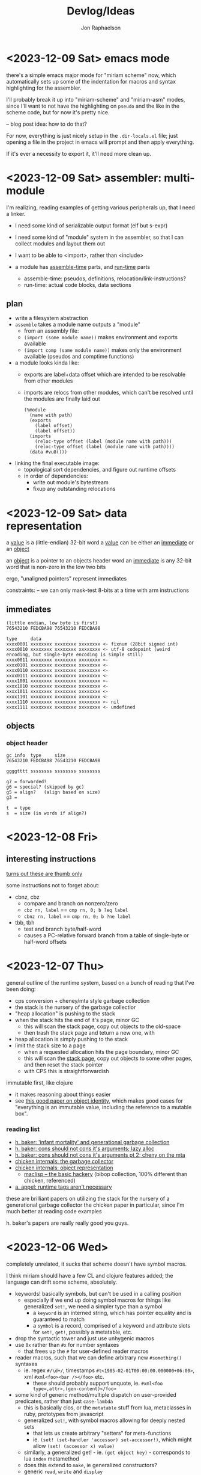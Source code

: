 #+TITLE:   Devlog/Ideas
#+AUTHOR:  Jon Raphaelson
#+EMAIL:   jon@accidental.cc

* <2023-12-09 Sat> emacs mode

there's a simple emacs major mode for "miriam scheme" now, which
automatically sets up some of the indentation for macros and syntax
highlighting for the assembler.

I'll probably break it up into "miriam-scheme" and "miriam-asm" modes,
since I'll want to not have the highlighting on ~pseudo~ and the like
in the scheme code, but for now it's pretty nice.

-- blog post idea: how to do that?

For now, everything is just nicely setup in the ~.dir-locals.el~ file;
just opening a file in the project in emacs will prompt and then apply
everything.

If it's ever a necessity to export it, it'll need more clean up.

* <2023-12-09 Sat> assembler: multi-module

I'm realizing, reading examples of getting various peripherals up, that I need a linker.

- I need some kind of serializable output format (elf but s-expr)
- I need some kind of "module" system in the assembler, so that I can collect modules and layout them out
- I want to be able to <import>, rather than <include>

- a module has _assemble-time_ parts, and _run-time_ parts
  - assemble-time: pseudos, definitions, relocation/link-instructions?
  - run-time: actual code blocks, data sections

** plan

- write a filesystem abstraction
- ~assemble~ takes a module name outputs a "module"
  - from an assembly file:
  - ~(import (some module name))~ makes environment and exports available
  - ~(import comp (same module name))~ makes only the environment available (pseudos and comptime functions)
- a module looks kinda like:
  - exports are label+data offset which are intended to be resolvable from other modules
  - imports are relocs from other modules, which can't be resolved until the modules are finally laid out
  #+begin_src prog
    (%module
      (name with path)
      (exports
        (label offset)
        (label offset))
      (imports
        (reloc-type offset (label (module name with path)))
        (reloc-type offset (label (module name with path))))
      (data #vu8()))
  #+end_src
- linking the final executable image:
  - topological sort dependencies, and figure out runtime offsets
  - in order of dependencies:
    - write out module's bytestream
    - fixup any outstanding relocations

* <2023-12-09 Sat> data representation

a _value_ is a (little-endian) 32-bit word
a _value_ can be either an _immediate_ or an _object_

an _object_    is a pointer to an objects header word
an _immediate_ is any 32-bit word that is non-zero in the low two bits

ergo, "unaligned pointers" represent immediates

constraints:
-- we can only mask-test 8-bits at a time with arm instructions

** immediates

#+begin_src
(little endian, low byte is first)
76543210 FEDCBA98 76543210 FEDCBA98

type     data
xxxx0001 xxxxxxxx xxxxxxxx xxxxxxxx <- fixnum (28bit signed int)
xxxx0010 xxxxxxxx xxxxxxxx xxxxxxxx <- utf-8 codepoint (weird encoding, but single-byte encoding is simple still)
xxxx0011 xxxxxxxx xxxxxxxx xxxxxxxx <-
xxxx0101 xxxxxxxx xxxxxxxx xxxxxxxx <-
xxxx0110 xxxxxxxx xxxxxxxx xxxxxxxx <-
xxxx0111 xxxxxxxx xxxxxxxx xxxxxxxx <-
xxxx1001 xxxxxxxx xxxxxxxx xxxxxxxx <-
xxxx1010 xxxxxxxx xxxxxxxx xxxxxxxx <-
xxxx1011 xxxxxxxx xxxxxxxx xxxxxxxx <-
xxxx1101 xxxxxxxx xxxxxxxx xxxxxxxx <-
xxxx1110 xxxxxxxx xxxxxxxx xxxxxxxx <- nil
xxxx1111 xxxxxxxx xxxxxxxx xxxxxxxx <- undefined
#+end_src

** objects
*** object header

#+begin_src
gc info  type     size
76543210 FEDCBA98 76543210 FEDCBA98

ggggtttt ssssssss ssssssss ssssssss

g7 = forwarded?
g6 = special? (skipped by gc)
g5 = align?   (align based on size)
g3 =

t  = type
s  = size (in words if align?)
#+end_src

* <2023-12-08 Fri>
** interesting instructions

_turns out these are thumb only_

some instructions not to forget about:
- cbnz, cbz
  - compare and branch on nonzero/zero
  - ~cbz rn, label~ == ~cmp rn, 0; b ?eq label~
  - ~cbnz rn, label~ == ~cmp rn, 0; b ?ne label~
- tbb, tbh
  - test and branch byte/half-word
  - causes a PC-relative forward branch from a table of single-byte or half-word offsets

* <2023-12-07 Thu>

general outline of the runtime system, based on a bunch of reading that I've been doing:

- cps conversion + cheney/mta style garbage collection
- the stack is the nursery of the garbage collectior
- "heap allocation" is pushing to the stack
- when the stack hits the end of it's page, minor GC
    - this will scan the stack page, copy out objects to the old-space
    - then trash the stack page and teturn a new one, with
- heap allocation is simply pushing to the stack
- limit the stack size to a page
    - when a requested allocation hits the page boundary, minor GC
    - this will scan the _stack page_, copy out objects to some other pages, and then reset the stack pointer
    - with CPS this is straightforwardish

immutable first, like clojure
- it makes reasoning about things easier
- see [[https://web.archive.org/web/20200109080303/http://home.pipeline.com/~hbaker1/ObjectIdentity.html][this good paper on object identity]], which makes good cases for "everything is an immutable value,
  including the reference to a mutable box".

*** reading list

- [[https://web.archive.org/web/20191008050811/http://home.pipeline.com/~hbaker1/YoungGen.html][h. baker: 'infant mortality' and generational garbage collection]]
- [[https://web.archive.org/web/20191008012410/http://home.pipeline.com/~hbaker1/LazyAlloc.html][h. baker: cons should not cons it's arguments; lazy alloc]]
- [[https://web.archive.org/web/20200223051632/http://home.pipeline.com/~hbaker1/CheneyMTA.html][h. baker: cons should not cons it's arguments pt 2; cheny on the mta]]
- [[https://www.more-magic.net/posts/internals-gc.html][chicken internals: the garbage collector]]
- [[https://www.more-magic.net/posts/internals-data-representation.html][chicken internals: object representation]]
  - [[https://www.multicians.org/lcp.html][maclisp -- the basic hackery]] (bibop collection, 100% different than chicken, referenced)
- [[https://www.cs.princeton.edu/~appel/papers/142.pdf][a. appel: runtime tags aren't necessary]]

these are brilliant papers on utilizing the stack for the nursery of a generational garbage collector
the chicken paper in particular, since I'm much better at reading code examples

h. baker's papers are really really good you guys.

* <2023-12-06 Wed>

completely unrelated, it sucks that scheme doesn't have symbol macros.

I think miriam should have a few CL and clojure features added; the language can drift some scheme, absolutely.

- keywords! basically symbols, but can't be used in a calling position
  - especially if we end up doing symbol macros for things like generalized ~set!~, we need a simpler type than a symbol
    - a ~keyword~ is an interned string, which has pointer equality and is guaranteed to match
    - a ~symbol~ is a record, comprised of a keyword and attribute slots for ~set!~, ~get!~, possibly a metatable, etc.
- drop the syntactic tower and just use unhygenic macros
- use ~0x~ rather than ~#x~ for number syntaxes
  - that frees up the ~#~ for user-defined reader macros
- reader macros, such that we can define arbitrary new ~#something()~ syntaxes
  - ie. regex ~#/\d+/~, timestamps ~#t<1985-02-01T00:00:00.000000+06:00>~, xml ~#xml<foo><bar /></foo>~ etc.
    - these should probably support unquote, ie. ~#xml<foo type=,attr>,(gen-content)</foo>~
- some kind of generic method/multiple dispatch on user-provided predicates, rather than just ~case-lambda~
  - this is basically clos, or the ~metatable~ stuff from lua, metaclasses in ruby, prototypes from javascript
  - generalized ~set!~, with symbol macros allowing for deeply nested sets
    - that lets us create arbitrary "setters" for meta-functions
    - ie. ~(set! (set-handler 'accessor) set-accessor!)~, which might allow ~(set! (accessor x) value)~
  - similarly, a generalized get! - ie. ~(get object key)~ - corresponds to lua ~index~ metamethod
  - does this extend to ~make~, ie generalized constructors?
  - generic ~read~, ~write~ and ~display~
    - anything interesting to read here re: haskell optics, etc?
    - can we specialize these at compile time?
  - _method combiner_ in clos is cool:
    - you can specify on a generic function that, rather than only calling the most specific, you can use a
      different operator; ie. ~(defgeneric foo (obj) (:method-combination list))~ would run _all_ applicable
      methods and bundle values into a list; imagine ~fold~, ~begin~ etc. as combination operators
  - a lot of this is reminiscent of the ruby class hierarchy as well
    - ~prepend~ ~append~ modules for overrides?
- string interpolation (cheeky: ~"~ is a reader macro which compiles to a series of ~string:append~ calls)

you could think of the dotted record syntax like an expansion of the ~get!~ macro:

#+begin_src
  (list p.x p.y)   -> (list (get! p x) (get! p y)) -> (list (p-get-x p) (p-get-y p))
  (set! p.x 42)    -> (set! (get! p x) 42)         -> (set! (p-get-x p) 42)
  (p.something 50) -> ((get! p something) 50)      -> (p-something 50)
#+end_src

part of the reason I keep reaching for relatively inefficient cons and alists is that ~(asm-context asm)~
is almost as bad as (cadr asm) in terms of code-reading density; I'd much rather ~asm.context~.

see [[https://lispcookbook.github.io/cl-cookbook/cl21.html#features][cl21 (unofficial proposal for cleanup of commonlisp)]]

- ~^~ as a reader macro to give short lambdas
  - ~(map ^(+ 1 %) some-list)~
- some kind of automatic currying, possibly with a reader macro to defend against accidental calls
  - this may be less frustrating with the above macro

* <2023-12-06 Wed>

cleaned up the assembler a good bit; mostly encapsulating the context that gets passed around the
assembler functions; I may switch these all to take them implicitly, actually, since I moved
~assemble~ into being a function, rather than syntax.

additionally, started in on a really simple driver, pulling code from a file, rather than directly
inline.

** relocations

as I'm starting to think about global variables, I'm reading about how ELF does relocation for ARM,
and it's much more complicated than what I'm doing:

- me:
  - when a relocation is needed, store the _form_
  - when a relocation is resolved, _reassemble the form_ at the point, and replace

- elf:
  - when a relocation is needed, record the exact form of relocation
  - when relocation is resolved, the instruction at the offset is extracted, and reencoded by the instruction

  - relocation types (skipping thumb)
    - ~R_ARM_PC24~,    (b #imm24), pcrelative, "bits 0-23 signed offset in units of 4-byte words"
    - ~R_ARM_PC13~ ,   (ldr r #imm13) "bits 0-11 unsigned offset, bit 13 encodes direction (0 = -, 1 = +)"
    - ~R_ARM_ABS12~,   LDR/STR imm
    - ~R_ARM_SWI24~,   (swi #imm24)
    - explicitly sized, unencoded relocations
      - ~R_ARM_ABS32~,   any 32-bit word, (probably data sections?)
      - ~R_ARM_REL32~,   any 32-bit word
      - ~R_ARM_ABS16~,   any 16-bit halfword (probably data sections?)
      - ~R_ARM_ABS8~,    any 8-bit byte
      - ~R_ARM_SBREL32~, any 32-bit word, relative to the section boundary

pros of the elf way:
- don't have to have the assembler present to relocate
- relocations can work at program load time, rather than assembly time (dynamic loader)

as such, I'm going to convert to this model; the instructions will encode relocations as tuples
like ~(label fillptr (reloc-type args))~, and relocation time can use the reloc-type to do the
actual in-place patching.

** elf

elf is pretty set on various posixy things, I don't need that, I can just marshal to external reps

#+begin_src
  (%compiled-module
    (export . (exported exported2 exported3))
    (import . ((module name defun) ...)
    (code   . #vu8(0 0 0 ....)
    (reloc  . ((label offset (reloc-type arg)) ...)
#+end_src

then "execution" is, like on linux, the composing of the modules into a memory space and jumping into it
c v
* <2023-12-05 Tue>

~(define)~ and ~(pseudo)~ seem like they're working!

Also, I read an interesting blog post positing an arm emulator as a unit testing framework; basically:

#+begin_src
(block some-function (:callconv)
  (do
    (some)
    (stuff)))

(test
  ;; memory pseudo signals the emulator to place the values in memory
  (memory #x1200 (word #x22334455))

  ;; non-test are executed
  (bl some-function)

  ;; assert pseudo signals to do the tests on the emulated cpu
  (assert (reg-eq? pc lr))
  (assert (memory-eq? #x4032 #\h)))
#+end_src

The `test` blocks are normally ignored by the assembler, but when running in "test" mode,
insert breakpoint calls, and then assert the state of an emulated cpu + memory.

Interesting idea, and it would only require a somewhat minimal cpu emulation, because we don't
need all the various devices, only the cpu and the ability to control the visible memory.

See:
https://mos.datatra.sh/guide/unit-testing.html

* <2023-12-04 Mon>
well, this is cool!!

- run assembler test, it outputs a binary file
- at byte 512 is #xAA55, which is signal that this is a boot sector

- qemu-system-arm -machine raspi1b -kernel a.out -s -S
- eabi-arm-none-gdb
  - target remote localhost:1234
  - layout asm
  - si

it booted!
kinda!

* <2023-12-04 Mon>
** scoped labels

- ~scopes~ is a stack of symbols
  - '() means the top-level
  - the car of the stack is the current scope

- ~labels~ is an alist of alists
  - ~((label . ((scope-sym . offset) (scope-sym . offset))))~

- ~push-label~
  - adds a label at the current offset to the current scope

- ~push-reloc~
  - adds a relocation entry, which includes the _current stack of scopes_

- ~fixup-reloc~
  iterates through the saved stack of scopes, looking for a label that matches
  both the scope and symbol name.

  since top-level labels are stored with the empty scope as a key, they're
  naturally included in the search

*** example

#+begin_src scheme
  (label foo)
  (some-instruction)
  (block name ()
    (some-instruction)
    (bl ?q $exit)
    (some-instruction)
    (bl ?q $enter))
  (some-instruction)
  (bl foo)
#+end_src

* <2023-11-30 Thu>

At the high level, there's the assembler syntax itself:

#+begin_src scheme
  (assemble

   ;; opcodes are instruction mnemonics
   (mov r1 (r2 lsl 2))
   (adcs r1 r3 r2)

   ;; unquote and unquote-splice access the compile-time environment
   (mov r1 (r2 lsl ,(name 1 2)))

   ;; labels capture the current offset
   (label name)

   ;; blocks are labels with bodies that may use some block-specific syntax
   ;; $enter is a virtual label for just before the block prologue (flags) (more or less synonym for the block name)
   ;; $start is a virtual label for just after  the block prologue (flags) (for tail-cails)
   ;; $end   is a virtual label for just before the block epilogue (flags) (for early exit)
   ;; $exit  is a virtual label for just after  the block epilogue (flags) (for data offsets, maybe)
   (block name ()
     (mov r1 (r2 lsl 2))
     (adcs r1 r3 r2))

   ;; definitions are valid at compile-time
   (define (name a1 a2)
     (some-calc a1 (ulation a2)))

   ;; you can import definitions from elsewhere as well
   (import (miriam asm prelude))

   ;; pseudos syntactically modify the opcode forms
   ;; and run in the compile-time environment (macros)
   (pseudo (movi rd value)
     (movw rd ,(b&  value #xFFFF))
     (movt rd ,(b>> value 16))))
#+end_src

#+begin_src scheme
  (org   #x1000)
  (entry _start)

  (extern sys-exit)

  (pseudo (movimm32 reg imm)
    (if/let ((imm (u/s-word imm)))
      `((movw ,reg ,(b& imm #xFFFF))
        (movt ,reg ,(b>> imm 16) (lsl 16))))
    (syntax-error "expected imm to be a u/s-word"))

  (procedure _start (naked)
    (ldr r0 instr)
    (ldr r1 outstr)
    (mov r3 0)

    (movimm32 instr)

    (block
      (ldrb r2, (r0 ++), #1)
      (cmp r2 0)
      (b ?eq $end)

      (cmp r2 r3)
      (b ?eq $start)

      (strb r2 (r1 ++) #1)
      (mov r3 r2)
      (b $start))

    (bl null-write)
    (bl sys-exit))

  (procedure null-write ()
    (block
      (ldrb r1 r0)              ; load the byte from the string
      (cmp  r1 0)               ; if we've hit the null-terminator, bail
      (b ?eq $end)
      (add r0 r0 #1)            ; otherwise, incr the pointer and loop
      (b $start))

    (ldr r2 sp -4)              ; get the stored input address into r2
    (sub r1 r0 r2)              ; calculate length
    (ret))

  (data ()
    (instr   (res "I just want this thiiiing to woooork!"))
    (outstr  (res (bytes 128))))
#+end_src
